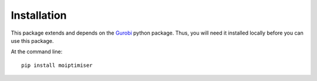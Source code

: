============
Installation
============

This package extends and depends on the `Gurobi <https://www.gurobi.com/>`_ python package. Thus, you will need it installed locally before you can use this package.

At the command line::

    pip install moiptimiser
